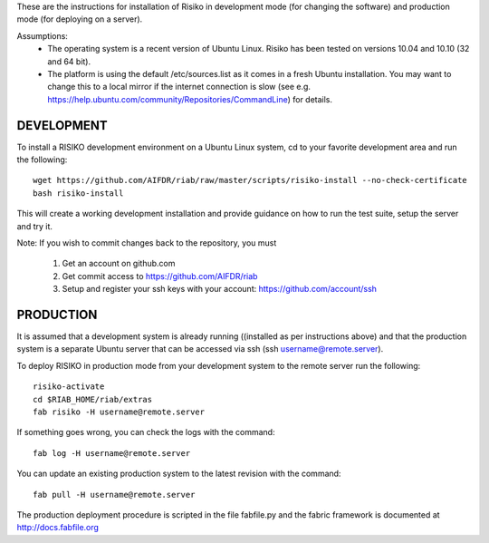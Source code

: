These are the instructions for installation of Risiko in development mode (for changing the software) and production mode (for deploying on a server).

Assumptions:
 - The operating system is a recent version of Ubuntu Linux. Risiko has been tested on versions 10.04 and 10.10 (32 and 64 bit).
 - The platform is using the default /etc/sources.list as it comes in a fresh Ubuntu installation. You may want to change this to a local mirror if the internet connection is slow (see e.g. https://help.ubuntu.com/community/Repositories/CommandLine) for details.


============
DEVELOPMENT
============

To install a RISIKO development environment on a Ubuntu Linux system, cd to your favorite development area and run the following::

 wget https://github.com/AIFDR/riab/raw/master/scripts/risiko-install --no-check-certificate
 bash risiko-install

This will create a working development installation and provide guidance on how to run the test suite, setup the server and try it.

Note:
If you wish to commit changes back to the repository, you must
 1. Get an account on github.com
 2. Get commit access to https://github.com/AIFDR/riab
 3. Setup and register your ssh keys with your account: https://github.com/account/ssh

===========
PRODUCTION
===========

It is assumed that a development system is already running ((installed as per instructions above) and that the production system is a separate Ubuntu server that can be accessed via ssh (ssh username@remote.server).

To deploy RISIKO in production mode from your development system to the remote server run the following::

 risiko-activate
 cd $RIAB_HOME/riab/extras
 fab risiko -H username@remote.server

If something goes wrong, you can check the logs with the command::
  
 fab log -H username@remote.server

You can update an existing production system to the latest revision with the command::

  fab pull -H username@remote.server


The production deployment procedure is scripted in the file fabfile.py and the fabric framework is documented at http://docs.fabfile.org  
